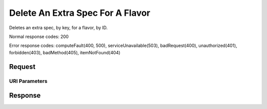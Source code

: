 
Delete An Extra Spec For A Flavor
=================================

.. rest_method:: DELETE /v2.1/{tenant_id}/flavors/{flavor_id}/os-extra_specs/{flavor_extra_spec_key}

Deletes an extra spec, by key, for a flavor, by ID.



Normal response codes: 200

Error response codes: computeFault(400, 500), serviceUnavailable(503), badRequest(400),
unauthorized(401), forbidden(403), badMethod(405), itemNotFound(404)

Request
^^^^^^^


URI Parameters
~~~~~~~~~~~~~~

.. rest_parameters:: ../deleteAnExtraSpecForAFlavor.yaml

	- tenant_id: tenant_id
	- flavor_id: flavor_id
	- flavor_extra_spec_key: flavor_extra_spec_key








Response
^^^^^^^^




